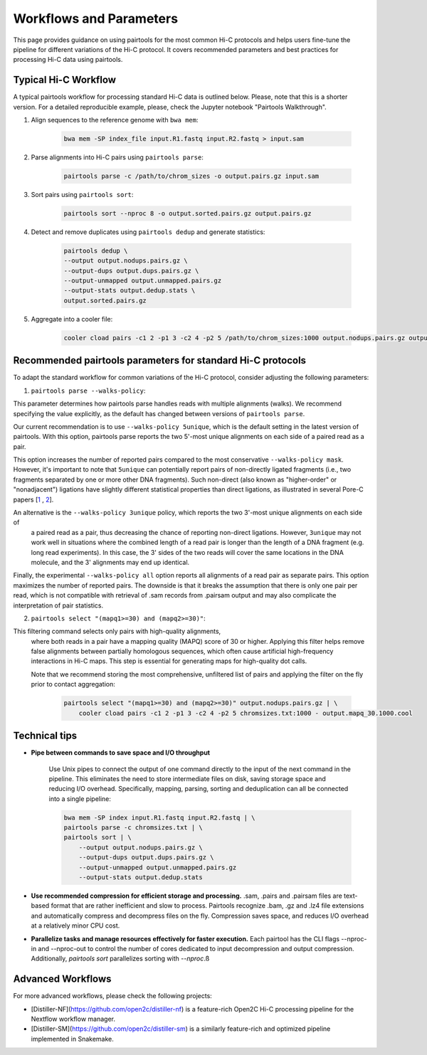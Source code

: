 Workflows and Parameters
========================

This page provides guidance on using pairtools for the most common Hi-C protocols and 
helps users fine-tune the pipeline for different variations of the Hi-C protocol. 
It covers recommended parameters and best practices for processing Hi-C data using pairtools.

Typical Hi-C Workflow
----------------------

A typical pairtools workflow for processing standard Hi-C data is outlined below. 
Please, note that this is a shorter version. For a detailed reproducible example, please, check the Jupyter notebook "Pairtools Walkthrough".

1. Align sequences to the reference genome with ``bwa mem``:
   
    .. code-block:: console

        bwa mem -SP index_file input.R1.fastq input.R2.fastq > input.sam

2. Parse alignments into Hi-C pairs using ``pairtools parse``:

    .. code-block:: console 

        pairtools parse -c /path/to/chrom_sizes -o output.pairs.gz input.sam

3. Sort pairs using ``pairtools sort``:


    .. code-block:: console


        pairtools sort --nproc 8 -o output.sorted.pairs.gz output.pairs.gz

4. Detect and remove duplicates using ``pairtools dedup`` and generate statistics:

    .. code-block:: console

        pairtools dedup \
        --output output.nodups.pairs.gz \
        --output-dups output.dups.pairs.gz \
        --output-unmapped output.unmapped.pairs.gz 
        --output-stats output.dedup.stats \
        output.sorted.pairs.gz

5. Aggregate into a cooler file:

    .. code-block:: console

        cooler cload pairs -c1 2 -p1 3 -c2 4 -p2 5 /path/to/chrom_sizes:1000 output.nodups.pairs.gz output.1000.cool




Recommended pairtools parameters for standard Hi-C protocols
------------------------------------------------------------

To adapt the standard workflow for common variations of the Hi-C protocol, consider adjusting the following parameters:

1. ``pairtools parse --walks-policy``: 

This parameter determines how pairtools parse handles reads with multiple alignments (walks). We recommend specifying the value explicitly, as the default has changed between versions of ``pairtools parse``.
    
Our current recommendation is to use ``--walks-policy 5unique``, which is the default setting in the latest version of pairtools. With this option, pairtools parse reports the two 5'-most unique alignments on each side of a paired read as a pair. 

This option increases the number of reported pairs compared to the most conservative ``--walks-policy mask``. However, it's important to note that ``5unique`` can potentially report pairs of non-directly ligated fragments (i.e., two fragments separated by one or more other DNA fragments). Such non-direct (also known as "higher-order" or "nonadjacent") ligations have slightly different statistical properties than direct ligations, as illustrated in several Pore-C papers  [`1 <https://www.biorxiv.org/content/10.1101/833590v1.full>`_ , `2 <https://www.nature.com/articles/s41467-023-36899-x>`_].

An alternative is the ``--walks-policy 3unique`` policy, which reports the two 3'-most unique alignments on each side of 
    a paired read as a pair, thus decreasing the chance of reporting non-direct ligations. 
    However, ``3unique`` may not work well in situations where the combined length of a read pair is longer than the length of a DNA fragment (e.g. long read experiments). 
    In this case, the 3' sides of the two reads will cover the same locations in the DNA molecule, and the 3' alignments may end up identical.
    
Finally, the experimental ``--walks-policy all`` option reports all alignments of a read pair as separate pairs. This option maximizes the number of reported pairs. The downside is that it breaks the assumption that there is only one pair per read,  which is not compatible with retrieval of .sam records from .pairsam output and may also complicate the interpretation of pair statistics.

2. ``pairtools select "(mapq1>=30) and (mapq2>=30)"``: 

This filtering command selects only pairs with high-quality alignments, 
   where both reads in a pair have a mapping quality (MAPQ) score of 30 or higher. 
   Applying this filter helps remove false alignments between partially homologous sequences, which often cause artificial high-frequency interactions in Hi-C maps. 
   This step is essential for generating maps for high-quality dot calls.

   Note that we recommend storing the most comprehensive, unfiltered list of pairs and applying the filter on the fly prior to contact aggregation:

    .. code-block:: console

        pairtools select "(mapq1>=30) and (mapq2>=30)" output.nodups.pairs.gz | \
            cooler cload pairs -c1 2 -p1 3 -c2 4 -p2 5 chromsizes.txt:1000 - output.mapq_30.1000.cool


Technical tips
--------------

- **Pipe between commands to save space and I/O throughput**

    Use Unix pipes to connect the output of one command directly to the input of the next command in the pipeline. 
    This eliminates the need to store intermediate files on disk, saving storage space and reducing I/O overhead.
    Specifically, mapping, parsing, sorting and deduplication can all be connected into a single pipeline:

    .. code-block:: console

        bwa mem -SP index input.R1.fastq input.R2.fastq | \
        pairtools parse -c chromsizes.txt | \
        pairtools sort | \
            --output output.nodups.pairs.gz \
            --output-dups output.dups.pairs.gz \
            --output-unmapped output.unmapped.pairs.gz 
            --output-stats output.dedup.stats

- **Use recommended compression for efficient storage and processing.** .sam, .pairs and .pairsam files are text-based format that are rather inefficient and slow to process.  
  Pairtools recognize .bam, .gz and .lz4 file extensions and automatically compress and decompress files on the fly.
  Compression saves space, and reduces I/O overhead at a relatively minor CPU cost.

- **Parallelize tasks and manage resources effectively for faster execution.**
  Each pairtool has the CLI flags --nproc-in and --nproc-out to control the number of cores dedicated 
  to input decompression and output compression. Additionally, `pairtools sort` parallelizes sorting with `--nproc`.ß

Advanced Workflows
------------------
For more advanced workflows, please check the following projects:

- [Distiller-NF](https://github.com/open2c/distiller-nf) is a feature-rich Open2C Hi-C processing pipeline for the Nextflow workflow manager.
- [Distiller-SM](https://github.com/open2c/distiller-sm) is a similarly feature-rich and optimized pipeline implemented in Snakemake.

